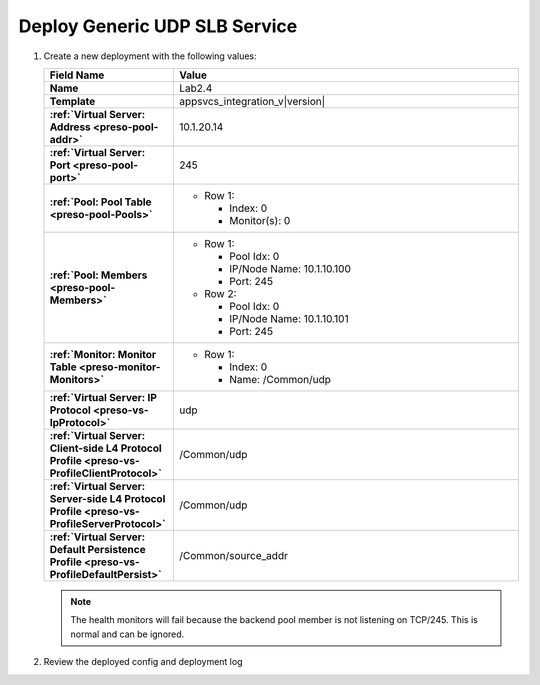 .. |labmodule| replace:: 2
.. |labnum| replace:: 4
.. |labdot| replace:: |labmodule|\ .\ |labnum|
.. |labund| replace:: |labmodule|\ _\ |labnum|
.. |labname| replace:: Lab\ |labdot|
.. |labnameund| replace:: Lab\ |labund|

Deploy Generic UDP SLB Service
------------------------------

#. Create a new deployment with the following values:

   .. list-table::
         :widths: 30 80
         :header-rows: 1
         :stub-columns: 1

         * - Field Name
           - Value
         * - Name
           - |labname|
         * - Template
           - appsvcs_integration_v\ |version|
         * - :ref:`Virtual Server: Address <preso-pool-addr>`
           - 10.1.20.1\ |labnum|
         * - :ref:`Virtual Server: Port <preso-pool-port>`
           - 245
         * - :ref:`Pool: Pool Table <preso-pool-Pools>`
           - - Row 1: 

               - Index: 0 
               - Monitor(s): 0

         * - :ref:`Pool: Members <preso-pool-Members>`
           - - Row 1: 

               - Pool Idx: 0
               - IP/Node Name: 10.1.10.100
               - Port: 245

             - Row 2:

               - Pool Idx: 0
               - IP/Node Name: 10.1.10.101
               - Port: 245

         * - :ref:`Monitor: Monitor Table <preso-monitor-Monitors>`
           - - Row 1: 

               - Index: 0
               - Name: /Common/udp

         * - :ref:`Virtual Server: IP Protocol <preso-vs-IpProtocol>`
           - udp               
         * - :ref:`Virtual Server: Client-side L4 Protocol Profile <preso-vs-ProfileClientProtocol>`
           - /Common/udp
         * - :ref:`Virtual Server: Server-side L4 Protocol Profile <preso-vs-ProfileServerProtocol>`
           - /Common/udp           
         * - :ref:`Virtual Server: Default Persistence Profile <preso-vs-ProfileDefaultPersist>`
           - /Common/source_addr
   
   .. NOTE::
      The health monitors will fail because the backend pool member is not 
      listening on TCP/245.  This is normal and can be ignored.

#. Review the deployed config and deployment log
